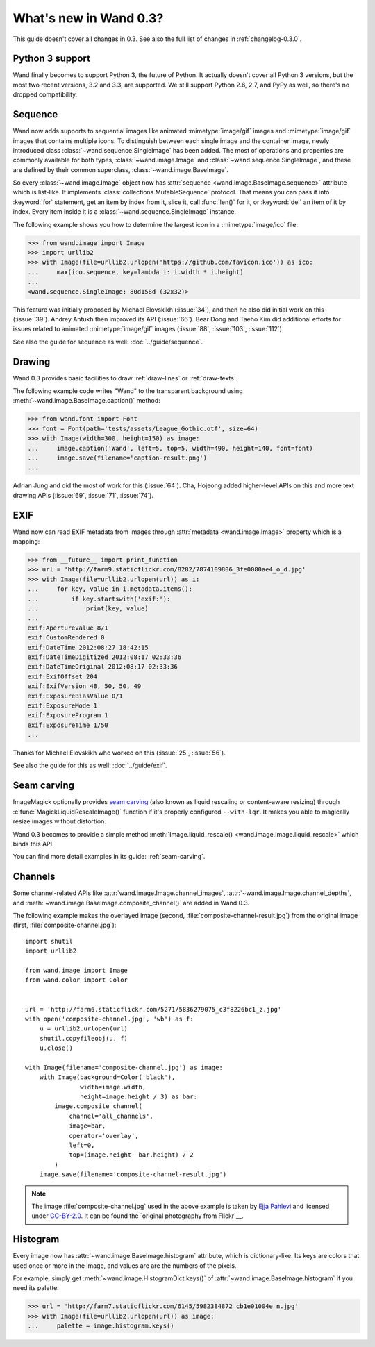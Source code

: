 What's new in Wand 0.3?
=======================

This guide doesn't cover all changes in 0.3.  See also the full list of
changes in :ref:`changelog-0.3.0`.

Python 3 support
----------------

Wand finally becomes to support Python 3, the future of Python.  It actually
doesn't cover all Python 3 versions, but the most two recent versions, 3.2 and
3.3, are supported.  We still support Python 2.6, 2.7, and PyPy as well,
so there's no dropped compatibility.

.. seealso::

   `Wand now works on Python 3.2 and 3.3`__
      The announcement about this on the mailing list.

__ http://librelist.com/browser/wand/2013/6/6/wand-now-works-on-python-3-2-and-3-3/


Sequence
--------

Wand now adds supports to sequential images like animated :mimetype:`image/gif`
images and :mimetype:`image/gif` images that contains multiple icons.
To distinguish between each single image and the container image,
newly introduced class :class:`~wand.sequence.SingleImage` has been added.
The most of operations and properties are commonly available for both types,
:class:`~wand.image.Image` and :class:`~wand.sequence.SingleImage`, and these
are defined by their common superclass, :class:`~wand.image.BaseImage`.

So every :class:`~wand.image.Image` object now has :attr:`sequence
<wand.image.BaseImage.sequence>` attribute which is list-like.  It implements
:class:`collections.MutableSequence` protocol.  That means you can pass it
into :keyword:`for` statement, get an item by index from it, slice it,
call :func:`len()` for it, or :keyword:`del` an item of it by index.  Every item
inside it is a :class:`~wand.sequence.SingleImage` instance.

The following example shows you how to determine the largest icon in
a :mimetype:`image/ico` file:

>>> from wand.image import Image
>>> import urllib2
>>> with Image(file=urllib2.urlopen('https://github.com/favicon.ico')) as ico:
...     max(ico.sequence, key=lambda i: i.width * i.height)
...
<wand.sequence.SingleImage: 80d158d (32x32)>

This feature was initially proposed by Michael Elovskikh (:issue:`34`),
and then he also did initial work on this (:issue:`39`).  Andrey Antukh
then improved its API (:issue:`66`).  Bear Dong and Taeho Kim did additional
efforts for issues related to animated :mimetype:`image/gif` images
(:issue:`88`, :issue:`103`, :issue:`112`).

See also the guide for sequence as well: :doc:`../guide/sequence`.


Drawing
-------

Wand 0.3 provides basic facilities to draw :ref:`draw-lines` or
:ref:`draw-texts`.

The following example code writes "Wand" to the transparent background
using :meth:`~wand.image.BaseImage.caption()` method:

>>> from wand.font import Font
>>> font = Font(path='tests/assets/League_Gothic.otf', size=64)
>>> with Image(width=300, height=150) as image:
...     image.caption('Wand', left=5, top=5, width=490, height=140, font=font)
...     image.save(filename='caption-result.png')
...

.. image:: ../_images/caption-result.png
   :alt: caption-result.png

Adrian Jung and did the most of work for this (:issue:`64`).
Cha, Hojeong added higher-level APIs on this and more text drawing APIs
(:issue:`69`, :issue:`71`, :issue:`74`).


EXIF
----

Wand now can read EXIF metadata from images through :attr:`metadata
<wand.image.Image>` property which is a mapping:

>>> from __future__ import print_function
>>> url = 'http://farm9.staticflickr.com/8282/7874109806_3fe0080ae4_o_d.jpg'
>>> with Image(file=urllib2.urlopen(url)) as i:
...     for key, value in i.metadata.items():
...         if key.startswith('exif:'):
...             print(key, value)
...
exif:ApertureValue 8/1
exif:CustomRendered 0
exif:DateTime 2012:08:27 18:42:15
exif:DateTimeDigitized 2012:08:17 02:33:36
exif:DateTimeOriginal 2012:08:17 02:33:36
exif:ExifOffset 204
exif:ExifVersion 48, 50, 50, 49
exif:ExposureBiasValue 0/1
exif:ExposureMode 1
exif:ExposureProgram 1
exif:ExposureTime 1/50
...

Thanks for Michael Elovskikh who worked on this (:issue:`25`, :issue:`56`).

See also the guide for this as well: :doc:`../guide/exif`.


Seam carving
------------

ImageMagick optionally provides `seam carving`_ (also known as liquid rescaling
or content-aware resizing) through :c:func:`MagickLiquidRescaleImage()`
function if it's properly configured ``--with-lqr``.  It makes you able to
magically resize images without distortion.

Wand 0.3 becomes to provide a simple method :meth:`Image.liquid_rescale()
<wand.image.Image.liquid_rescale>` which binds this API.

You can find more detail examples in its guide: :ref:`seam-carving`.

.. _seam carving: http://en.wikipedia.org/wiki/Seam_carving


Channels
--------

Some channel-related APIs like :attr:`wand.image.Image.channel_images`,
:attr:`~wand.image.Image.channel_depths`, and
:meth:`~wand.image.BaseImage.composite_channel()` are added in Wand 0.3.

The following example makes the overlayed image (second,
:file:`composite-channel-result.jpg`) from the original image (first,
:file:`composite-channel.jpg`):

.. image:: ../_images/composite-channel.jpg
   :alt: composite-channel.jpg
   :width: 320px
   :height: 213px

.. image:: ../_images/composite-channel-result.jpg
   :alt: composite-channel-result.jpg
   :width: 320px
   :height: 213px

::

    import shutil
    import urllib2

    from wand.image import Image
    from wand.color import Color


    url = 'http://farm6.staticflickr.com/5271/5836279075_c3f8226bc1_z.jpg'
    with open('composite-channel.jpg', 'wb') as f:
        u = urllib2.urlopen(url)
        shutil.copyfileobj(u, f)
        u.close()

    with Image(filename='composite-channel.jpg') as image:
        with Image(background=Color('black'),
                   width=image.width,
                   height=image.height / 3) as bar:
            image.composite_channel(
                channel='all_channels',
                image=bar,
                operator='overlay',
                left=0,
                top=(image.height- bar.height) / 2
            )
        image.save(filename='composite-channel-result.jpg')

.. note::

   The image :file:`composite-channel.jpg` used in the above example
   is taken by `Ejja Pahlevi`_ and licensed under `CC-BY-2.0`_.
   It can be found the `original photography from Flickr`__.

   .. _Ejja Pahlevi: http://saturatedhigh.tumblr.com/
   .. _CC-BY-2.0: http://creativecommons.org/licenses/by/2.0/
   __ http://www.flickr.com/photos/61808613@N06/5836279075/


Histogram
---------

Every image now has :attr:`~wand.image.BaseImage.histogram` attribute,
which is dictionary-like.  Its keys are colors that used once or more in
the image, and values are are the numbers of the pixels.

For example, simply get :meth:`~wand.image.HistogramDict.keys()` of
:attr:`~wand.image.BaseImage.histogram` if you need its palette.

>>> url = 'http://farm7.staticflickr.com/6145/5982384872_cb1e01004e_n.jpg'
>>> with Image(file=urllib2.urlopen(url)) as image:
...     palette = image.histogram.keys()
